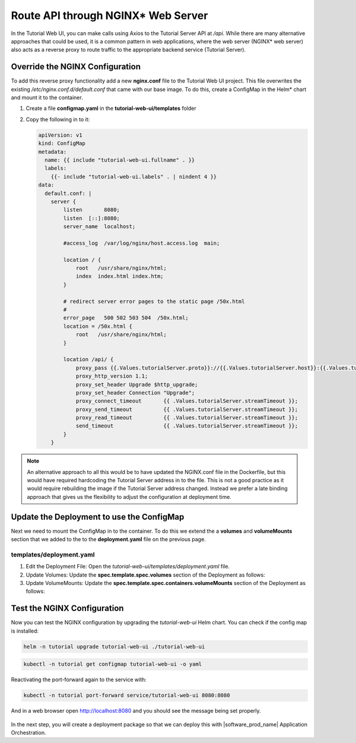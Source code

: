 Route API through NGINX* Web Server
--------------------------------------

In the Tutorial Web UI, you can make calls using Axios to the Tutorial Server API at `/api`. While there are many alternative
approaches that could be used, it is a common pattern in web applications, where the web server (NGINX\* web server) also acts as a
reverse proxy to route traffic to the appropriate backend service (Tutorial Server).

.. figure:: ../images/app-orch-tutorial-web-ui-nginx.png
   :alt: Tutorial web UI with NGINX web server

Override the NGINX Configuration
~~~~~~~~~~~~~~~~~~~~~~~~~~~~~~~~

To add this reverse proxy functionality add a new **nginx.conf** file to the Tutorial Web UI project. This file
overwrites the existing `/etc/nginx.conf.d/default.conf` that came with our base image. To do this, create a
ConfigMap in the Helm\* chart and mount it to the container.

#. Create a file **configmap.yaml** in the **tutorial-web-ui/templates** folder

#. Copy the following in to it:

   .. code:: yaml

    apiVersion: v1
    kind: ConfigMap
    metadata:
      name: {{ include "tutorial-web-ui.fullname" . }}
      labels:
        {{- include "tutorial-web-ui.labels" . | nindent 4 }}
    data:
      default.conf: |
        server {
            listen       8080;
            listen  [::]:8080;
            server_name  localhost;

            #access_log  /var/log/nginx/host.access.log  main;

            location / {
                root   /usr/share/nginx/html;
                index  index.html index.htm;
            }

            # redirect server error pages to the static page /50x.html
            #
            error_page   500 502 503 504  /50x.html;
            location = /50x.html {
                root   /usr/share/nginx/html;
            }

            location /api/ {
                proxy_pass {{.Values.tutorialServer.proto}}://{{.Values.tutorialServer.host}}:{{.Values.tutorialServer.port}}/;
                proxy_http_version 1.1;
                proxy_set_header Upgrade $http_upgrade;
                proxy_set_header Connection "Upgrade";
                proxy_connect_timeout       {{ .Values.tutorialServer.streamTimeout }};
                proxy_send_timeout          {{ .Values.tutorialServer.streamTimeout }};
                proxy_read_timeout          {{ .Values.tutorialServer.streamTimeout }};
                send_timeout                {{ .Values.tutorialServer.streamTimeout }};
            }
        }

.. note::
    An alternative approach to all this would be to have updated the NGINX.conf file in the Dockerfile, but this would
    have required hardcoding the Tutorial Server address in to the file. This is not a good practice as it would require
    rebuilding the image if the Tutorial Server address changed. Instead we prefer a late binding approach that gives us
    the flexibility to adjust the configuration at deployment time.

Update the Deployment to use the ConfigMap
~~~~~~~~~~~~~~~~~~~~~~~~~~~~~~~~~~~~~~~~~~

Next we need to mount the ConfigMap in to the container. To do this we extend the a **volumes** and **volumeMounts** section
that we added to the to the **deployment.yaml** file on the previous page.

templates/deployment.yaml
**************************

#. Edit the Deployment File: Open the `tutorial-web-ui/templates/deployment.yaml` file.

#. Update Volumes: Update the **spec.template.spec.volumes** section of the Deployment as follows:

   .. code-block:: yaml
      :emphasize-lines: 5,6,7

      # Add to the end of the file under "spec.template.spec.volumes:"
      volumes:
        - name: tmp
          emptyDir: { }
        - name: nginx-config
          configMap:
            name: {{ include "tutorial-web-ui.fullname" . }}

#. Update VolumeMounts: Update the **spec.template.spec.containers.volumeMounts** section of the Deployment as follows:

   .. code-block:: yaml
      :emphasize-lines: 5,6

          # Add to the end of the nginx container definition under "spec.template.spec.containers.volumeMounts:"
          volumeMounts:
            - name: tmp
              mountPath: /tmp
            - name: nginx-config
              mountPath: /etc/nginx/conf.d

Test the NGINX Configuration
~~~~~~~~~~~~~~~~~~~~~~~~~~~~~~~

Now you can test the NGINX configuration by upgrading the `tutorial-web-ui` Helm chart. You can check if the config map is
installed:

.. code:: shell

    helm -n tutorial upgrade tutorial-web-ui ./tutorial-web-ui

.. code:: shell

    kubectl -n tutorial get configmap tutorial-web-ui -o yaml

Reactivating the port-forward again to the service with:

.. code:: shell

    kubectl -n tutorial port-forward service/tutorial-web-ui 8080:8080

And in a web browser open http://localhost:8080 and you should see the message being set properly.

.. figure:: ../images/app-orch-tutorial-web-ui-helm.png
   :alt: Tutorial Web UI with NGINX reverse proxy working

In the next step, you will create a deployment package so that we can deploy this with |software_prod_name| Application
Orchestration.
